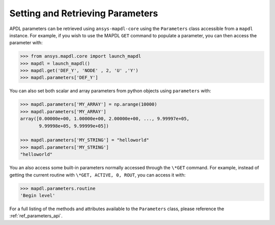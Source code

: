 *********************************
Setting and Retrieving Parameters
*********************************
APDL parameters can be retrieved using ``ansys-mapdl-core`` using the
``Parameters`` class accessible from a ``mapdl`` instance.  For
example, if you wish to use the MAPDL ``GET`` command to populate a
parameter, you can then access the parameter with:

.. code:: python

   >>> from ansys.mapdl.core import launch_mapdl
   >>> mapdl = launch_mapdl()
   >>> mapdl.get('DEF_Y', 'NODE' , 2, 'U' ,'Y')
   >>> mapdl.parameters['DEF_Y']

You can also set both scalar and array parameters from python objects
using ``parameters`` with:

.. code:: python

   >>> mapdl.parameters['MY_ARRAY'] = np.arange(10000)
   >>> mapdl.parameters['MY_ARRAY']
   array([0.00000e+00, 1.00000e+00, 2.00000e+00, ..., 9.99997e+05,
          9.99998e+05, 9.99999e+05])

   >>> mapdl.parameters['MY_STRING'] = "helloworld"
   >>> mapdl.parameters['MY_STRING']
   "helloworld"

You an also access some built-in parameters normally accessed through
the ``\*GET`` command.  For example, instead of getting the current
routine with ``\*GET, ACTIVE, 0, ROUT``, you can access it with:

.. code:: python

  >>> mapdl.parameters.routine
  'Begin level'


For a full listing of the methods and attributes available to the ``Parameters`` class, please reference the :ref:`ref_parameters_api`.
